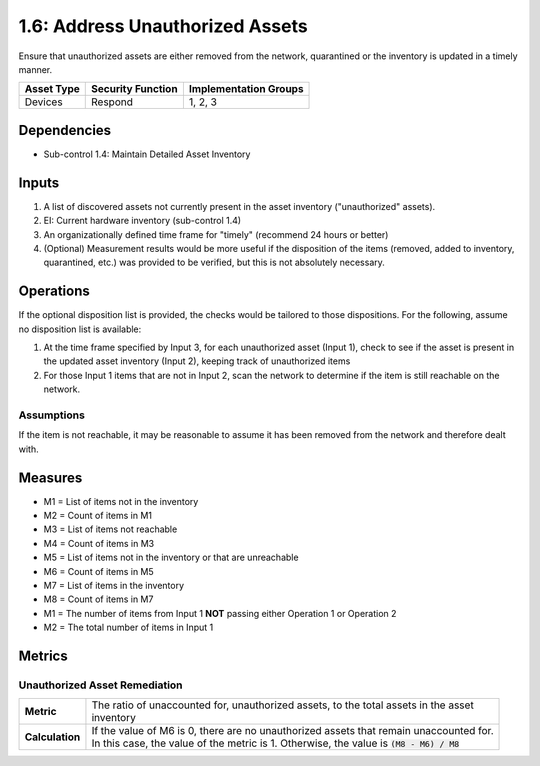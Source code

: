 1.6: Address Unauthorized Assets
================================
Ensure that unauthorized assets are either removed from the network, quarantined or the inventory is updated in a timely manner.

.. list-table::
	:header-rows: 1

	* - Asset Type
	  - Security Function
	  - Implementation Groups
	* - Devices
	  - Respond
	  - 1, 2, 3

Dependencies
------------
* Sub-control 1.4: Maintain Detailed Asset Inventory

Inputs
-----------
#. A list of discovered assets not currently present in the asset inventory ("unauthorized" assets).
#. EI: Current hardware inventory (sub-control 1.4)
#. An organizationally defined time frame for "timely" (recommend 24 hours or better)
#. (Optional) Measurement results would be more useful if the disposition of the items (removed, added to inventory, quarantined, etc.) was provided to be verified, but this is not absolutely necessary.

Operations
----------
If the optional disposition list is provided, the checks would be tailored to those dispositions.  For the following, assume no disposition list is available:

#. At the time frame specified by Input 3, for each unauthorized asset (Input 1), check to see if the asset is present in the updated asset inventory (Input 2), keeping track of unauthorized items
#. For those Input 1 items that are not in Input 2, scan the network to determine if the item is still reachable on the network.

Assumptions
^^^^^^^^^^^
If the item is not reachable, it may be reasonable to assume it has been removed from the network and therefore dealt with.

Measures
--------
* M1 = List of items not in the inventory
* M2 = Count of items in M1
* M3 = List of items not reachable
* M4 = Count of items in M3
* M5 = List of items not in the inventory or that are unreachable
* M6 = Count of items in M5
* M7 = List of items in the inventory
* M8 = Count of items in M7

* M1 = The number of items from Input 1 **NOT** passing either Operation 1 or Operation 2
* M2 = The total number of items in Input 1

Metrics
-------

Unauthorized Asset Remediation
^^^^^^^^^^^^^^^^^^^^^^^^^^^^^^
.. list-table::

	* - **Metric**
	  - | The ratio of unaccounted for, unauthorized assets, to the total assets in the asset
	    | inventory
	* - **Calculation**
	  - | If the value of M6 is 0, there are no unauthorized assets that remain unaccounted for.
	    | In this case, the value of the metric is 1.  Otherwise, the value is :code:`(M8 - M6) / M8`

.. history
.. authors
.. license
